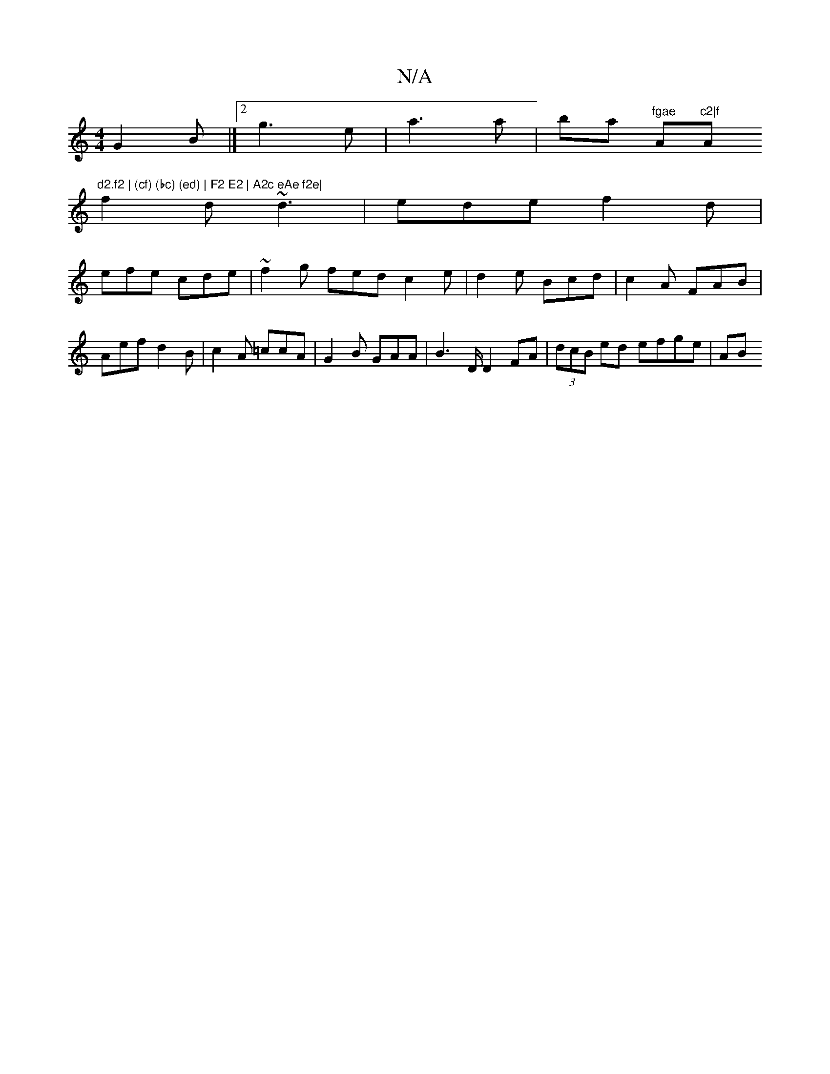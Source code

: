 X:1
T:N/A
M:4/4
R:N/A
K:Cmajor
G2B |][2 g3 e | a3 a | ba "fgae "Am"c2|f "Am"d2.f2 | (cf) (bc) (ed) | F2 E2 | A2c eAe f2e|
f2d ~d3|ede f2d|
efe cde|~f2g fed c2 e|d2 e Bcd|c2A FAB|Aef d2B|c2A =ccA|G2B GAA|B2>D D2FA|(3dcB ed efge|AB(3